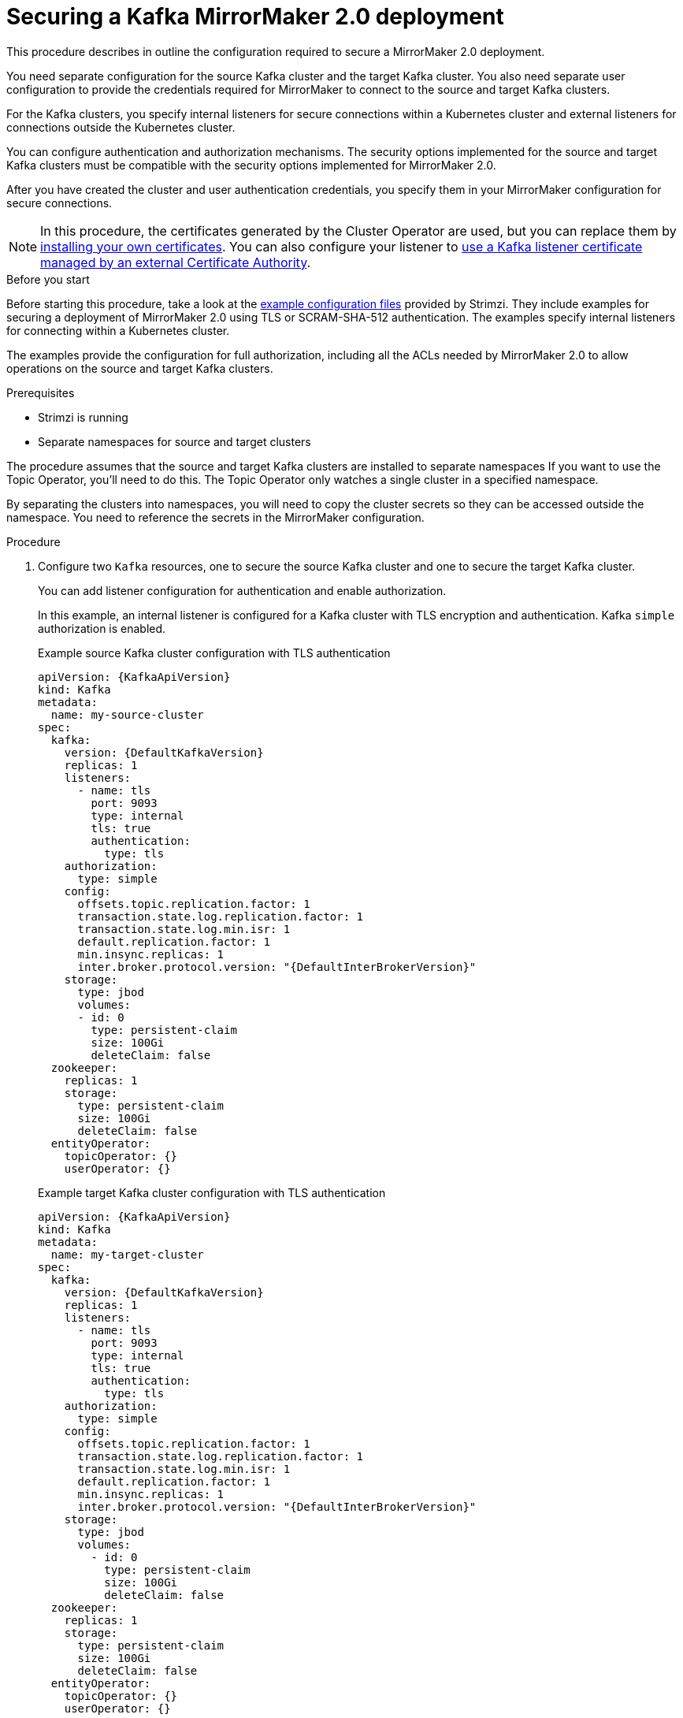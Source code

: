 // Module included in the following assemblies:
// configuring/assembly-config-mirrormaker2.adoc

[id='proc-config-mirrormaker2-securing-connection-{context}']
= Securing a Kafka MirrorMaker 2.0 deployment

[role="_abstract"]
This procedure describes in outline the configuration required to secure a MirrorMaker 2.0 deployment.

You need separate configuration for the source Kafka cluster and the target Kafka cluster.
You also need separate user configuration to provide the credentials required for MirrorMaker to connect to the source and target Kafka clusters.

For the Kafka clusters, you specify internal listeners for secure connections within a Kubernetes cluster and external listeners for connections outside the Kubernetes cluster.

You can configure authentication and authorization mechanisms.
The security options implemented for the source and target Kafka clusters must be compatible with the security options implemented for MirrorMaker 2.0.

After you have created the cluster and user authentication credentials, you specify them in your MirrorMaker configuration for secure connections.

NOTE: In this procedure, the certificates generated by the Cluster Operator are used, but you can replace them by xref:installing-your-own-ca-certificates-str[installing your own certificates].
You can also configure your listener to xref:kafka-listener-certificates-str[use a Kafka listener certificate managed by an external Certificate Authority].

.Before you start
Before starting this procedure, take a look at the link:{BookURLDeploying}#deploy-examples-{context}[example configuration files^] provided by Strimzi.
They include examples for securing a deployment of MirrorMaker 2.0 using TLS or SCRAM-SHA-512 authentication.
The examples specify internal listeners for connecting within a Kubernetes cluster.

The examples provide the configuration for full authorization, including all the ACLs needed by MirrorMaker 2.0 to allow operations on the source and target Kafka clusters.


.Prerequisites

* Strimzi is running
* Separate namespaces for source and target clusters

The procedure assumes that the source and target Kafka clusters are installed to separate namespaces
If you want to use the Topic Operator, you'll need to do this.
The Topic Operator only watches a single cluster in a specified namespace.

By separating the clusters into namespaces, you will need to copy the cluster secrets so they can be accessed outside the namespace.
You need to reference the secrets in the MirrorMaker configuration.

.Procedure

. Configure two `Kafka` resources, one to secure the source Kafka cluster and one to secure the target Kafka cluster.
+
You can add listener configuration for authentication and enable authorization.
+
In this example, an internal listener is configured for a Kafka cluster with TLS encryption and authentication.
Kafka `simple` authorization is enabled.
+
.Example source Kafka cluster configuration with TLS authentication
[source,yaml,subs="attributes+"]
----
apiVersion: {KafkaApiVersion}
kind: Kafka
metadata:
  name: my-source-cluster
spec:
  kafka:
    version: {DefaultKafkaVersion}
    replicas: 1
    listeners:
      - name: tls
        port: 9093
        type: internal
        tls: true
        authentication:
          type: tls
    authorization:
      type: simple
    config:
      offsets.topic.replication.factor: 1
      transaction.state.log.replication.factor: 1
      transaction.state.log.min.isr: 1
      default.replication.factor: 1
      min.insync.replicas: 1
      inter.broker.protocol.version: "{DefaultInterBrokerVersion}"
    storage:
      type: jbod
      volumes:
      - id: 0
        type: persistent-claim
        size: 100Gi
        deleteClaim: false
  zookeeper:
    replicas: 1
    storage:
      type: persistent-claim
      size: 100Gi
      deleteClaim: false
  entityOperator:
    topicOperator: {}
    userOperator: {}
----
+
.Example target Kafka cluster configuration with TLS authentication
[source,yaml,subs="attributes+"]
----
apiVersion: {KafkaApiVersion}
kind: Kafka
metadata:
  name: my-target-cluster
spec:
  kafka:
    version: {DefaultKafkaVersion}
    replicas: 1
    listeners:
      - name: tls
        port: 9093
        type: internal
        tls: true
        authentication:
          type: tls
    authorization:
      type: simple
    config:
      offsets.topic.replication.factor: 1
      transaction.state.log.replication.factor: 1
      transaction.state.log.min.isr: 1
      default.replication.factor: 1
      min.insync.replicas: 1
      inter.broker.protocol.version: "{DefaultInterBrokerVersion}"
    storage:
      type: jbod
      volumes:
        - id: 0
          type: persistent-claim
          size: 100Gi
          deleteClaim: false
  zookeeper:
    replicas: 1
    storage:
      type: persistent-claim
      size: 100Gi
      deleteClaim: false
  entityOperator:
    topicOperator: {}
    userOperator: {}
----

. Create or update the `Kafka` resources in separate namespaces.
+
[source,shell,subs=+quotes]
----
kubectl apply -f _<kafka_configuration_file>_ -n _<namespace>_
----
+
The Cluster Operator creates the listeners and sets up the cluster and client certificate authority (CA) certificates to enable authentication within the Kafka cluster.
+
The certificates are created in the secret `_<cluster_name>_-cluster-ca-cert`.

. Configure two `KafkaUser` resources, one for a user of the source Kafka cluster and one for a user of the target Kafka cluster.
+
--
.. Configure the same authentication and authorization types as the corresponding source and target Kafka cluster.
For example, if you used `tls` authentication and `simple` authorization type in the `Kafka` configuration for the source Kafka cluster,
use the same in the `KafkaUser` configuration.

.. Configure the ACLs needed by MirrorMaker 2.0 to allow operations on the source and target Kafka clusters.
+
The ACLs are used by the internal MirrorMaker connectors, and by the underlying Kafka Connect framework.
--
+
.Example source user configuration for TLS client authentication
[source,yaml,subs="attributes+"]
----
apiVersion: {KafkaUserApiVersion}
kind: KafkaUser
metadata:
  name: my-source-user
  labels:
    strimzi.io/cluster: my-source-cluster
spec:
  authentication:
    type: tls
  authorization:
    type: simple
    acls:
      # MirrorSourceConnector
      - resource: # Not needed if offset-syncs.topic.location=target
          type: topic
          name: mm2-offset-syncs.my-target-cluster.internal
        operation: Create
      - resource: # Not needed if offset-syncs.topic.location=target
          type: topic
          name: mm2-offset-syncs.my-target-cluster.internal
        operation: DescribeConfigs
      - resource: # Not needed if offset-syncs.topic.location=target
          type: topic
          name: mm2-offset-syncs.my-target-cluster.internal
        operation: Write
      - resource: # Needed for every topic which is mirrored
          type: topic
          name: "*"
        operation: Read
      - resource: # Needed for every topic which is mirrored
          type: topic
          name: "*"
        operation: DescribeConfigs
      # MirrorCheckpointConnector
      - resource:
          type: cluster
        operation: Describe
      - resource: # Needed for every group for which offsets are synced
          type: group
          name: "*"
        operation: Describe
      - resource: # Not needed if offset-syncs.topic.location=target
          type: topic
          name: mm2-offset-syncs.my-target-cluster.internal
        operation: Read
----
+
.Example target user configuration for TLS client authentication
[source,yaml,subs="attributes+"]
----
apiVersion: {KafkaUserApiVersion}
kind: KafkaUser
metadata:
  name: my-target-user
  labels:
    strimzi.io/cluster: my-target-cluster
spec:
  authentication:
    type: tls
  authorization:
    type: simple
    acls:
      # Underlying Kafka Connect internal topics to store configuration, offsets, or status
      - resource:
          type: group
          name: mirrormaker2-cluster
        operation: Read
      - resource:
          type: topic
          name: mirrormaker2-cluster-configs
        operation: Read
      - resource:
          type: topic
          name: mirrormaker2-cluster-configs
        operation: Describe
      - resource:
          type: topic
          name: mirrormaker2-cluster-configs
        operation: DescribeConfigs
      - resource:
          type: topic
          name: mirrormaker2-cluster-configs
        operation: Write
      - resource:
          type: topic
          name: mirrormaker2-cluster-configs
        operation: Create
      - resource:
          type: topic
          name: mirrormaker2-cluster-status
        operation: Read
      - resource:
          type: topic
          name: mirrormaker2-cluster-status
        operation: Describe
      - resource:
          type: topic
          name: mirrormaker2-cluster-status
        operation: DescribeConfigs
      - resource:
          type: topic
          name: mirrormaker2-cluster-status
        operation: Write
      - resource:
          type: topic
          name: mirrormaker2-cluster-status
        operation: Create
      - resource:
          type: topic
          name: mirrormaker2-cluster-offsets
        operation: Read
      - resource:
          type: topic
          name: mirrormaker2-cluster-offsets
        operation: Write
      - resource:
          type: topic
          name: mirrormaker2-cluster-offsets
        operation: Describe
      - resource:
          type: topic
          name: mirrormaker2-cluster-offsets
        operation: DescribeConfigs
      - resource:
          type: topic
          name: mirrormaker2-cluster-offsets
        operation: Create
      # MirrorSourceConnector
      - resource: # Needed for every topic which is mirrored
          type: topic
          name: "*"
        operation: Create
      - resource: # Needed for every topic which is mirrored
          type: topic
          name: "*"
        operation: Alter
      - resource: # Needed for every topic which is mirrored
          type: topic
          name: "*"
        operation: AlterConfigs
      - resource: # Needed for every topic which is mirrored
          type: topic
          name: "*"
        operation: Write
      # MirrorCheckpointConnector
      - resource:
          type: cluster
        operation: Describe
      - resource:
          type: topic
          name: my-source-cluster.checkpoints.internal
        operation: Create
      - resource:
          type: topic
          name: my-source-cluster.checkpoints.internal
        operation: Describe
      - resource:
          type: topic
          name: my-source-cluster.checkpoints.internal
        operation: Write
      - resource: # Needed for every group for which the offset is synced
          type: group
          name: "*"
        operation: Read
      - resource: # Needed for every group for which the offset is synced
          type: group
          name: "*"
        operation: Describe
      - resource: # Needed for every topic which is mirrored
          type: topic
          name: "*"
        operation: Read
      # MirrorHeartbeatConnector
      - resource:
          type: topic
          name: heartbeats
        operation: Create
      - resource:
          type: topic
          name: heartbeats
        operation: Describe
      - resource:
          type: topic
          name: heartbeats
        operation: Write
----
+
NOTE: You can use a certificate issued outside the User Operator by setting `type` to `tls-external`.
For more information, see xref:con-securing-client-authentication-str[User authentication].

. Create or update a `KafkaUser` resource in each of the namespaces you created for the source and target Kafka clusters.
+
[source,shell,subs=+quotes]
----
kubectl apply -f _<kafka_user_configuration_file>_ -n _<namespace>_
----
+
The User Operator creates the users representing the client (MirrorMaker), and the security credentials used for client authentication, based on the chosen authentication type.
+
The User Operator creates a new secret with the same name as the `KafkaUser` resource.
The secret contains a private and public key for TLS client authentication.
The public key is contained in a user certificate, which is signed by the client Certificate Authority (CA).

. Configure a `KafkaMirrorMaker2` resource with the authentication details to connect to the source and target Kafka clusters.
+
.Example MirrorMaker 2.0 configuration with TLS authentication
[source,yaml,subs="attributes+"]
----
apiVersion: {KafkaMirrorMaker2ApiVersion}
kind: KafkaMirrorMaker2
metadata:
  name: my-mirror-maker-2
spec:
  version: {DefaultKafkaVersion}
  replicas: 1
  connectCluster: "my-target-cluster"
  clusters:
    - alias: "my-source-cluster"
      bootstrapServers: my-source-cluster-kafka-bootstrap:9093
      tls: # <1>
        trustedCertificates:
          - secretName: my-source-cluster-cluster-ca-cert
            certificate: ca.crt
      authentication: # <2>
        type: tls
        certificateAndKey:
          secretName: my-source-user
          certificate: user.crt
          key: user.key
    - alias: "my-target-cluster"
      bootstrapServers: my-target-cluster-kafka-bootstrap:9093
      tls: # <3>
        trustedCertificates:
          - secretName: my-target-cluster-cluster-ca-cert
            certificate: ca.crt
      authentication: # <4>
        type: tls
        certificateAndKey:
          secretName: my-target-user
          certificate: user.crt
          key: user.key
      config:
        # -1 means it will use the default replication factor configured in the broker
        config.storage.replication.factor: -1
        offset.storage.replication.factor: -1
        status.storage.replication.factor: -1
  mirrors:
    - sourceCluster: "my-source-cluster"
      targetCluster: "my-target-cluster"
      sourceConnector:
        config:
          replication.factor: 1
          offset-syncs.topic.replication.factor: 1
          sync.topic.acls.enabled: "false"
      heartbeatConnector:
        config:
          heartbeats.topic.replication.factor: 1
      checkpointConnector:
        config:
          checkpoints.topic.replication.factor: 1
          sync.group.offsets.enabled: "true"
      topicsPattern: "topic1|topic2|topic3"
      groupsPattern: "group1|group2|group3"
----
<1> The TLS certificates for the source Kafka cluster. If they are in a separate namespace, copy the cluster secrets from the namespace of the Kafka cluster.
<2> The user authentication for accessing the source Kafka cluster using the xref:type-KafkaClientAuthenticationTls-reference[TLS mechanism].
<3> The TLS certificates for the target Kafka cluster.
<4> The user authentication for accessing the target Kafka cluster.

. Create or update the `KafkaMirrorMaker2` resource in the same namespace as the target Kafka cluster.
+
[source,shell,subs=+quotes]
----
kubectl apply -f _<mirrormaker2_configuration_file>_ -n _<namespace_of_target_cluster>_
----

[role="_additional-resources"]
.Additional resources

* xref:con-securing-kafka-authentication-str[Supported listener authentication options]
* xref:con-securing-kafka-authorization-str[Supported authorization options for a Kafka cluster]
* xref:proc-securing-kafka-str[Securing Kafka brokers]
* xref:proc-configuring-kafka-user-str[Securing user access to Kafka]
* xref:security-str[Managing TLS certificates]
